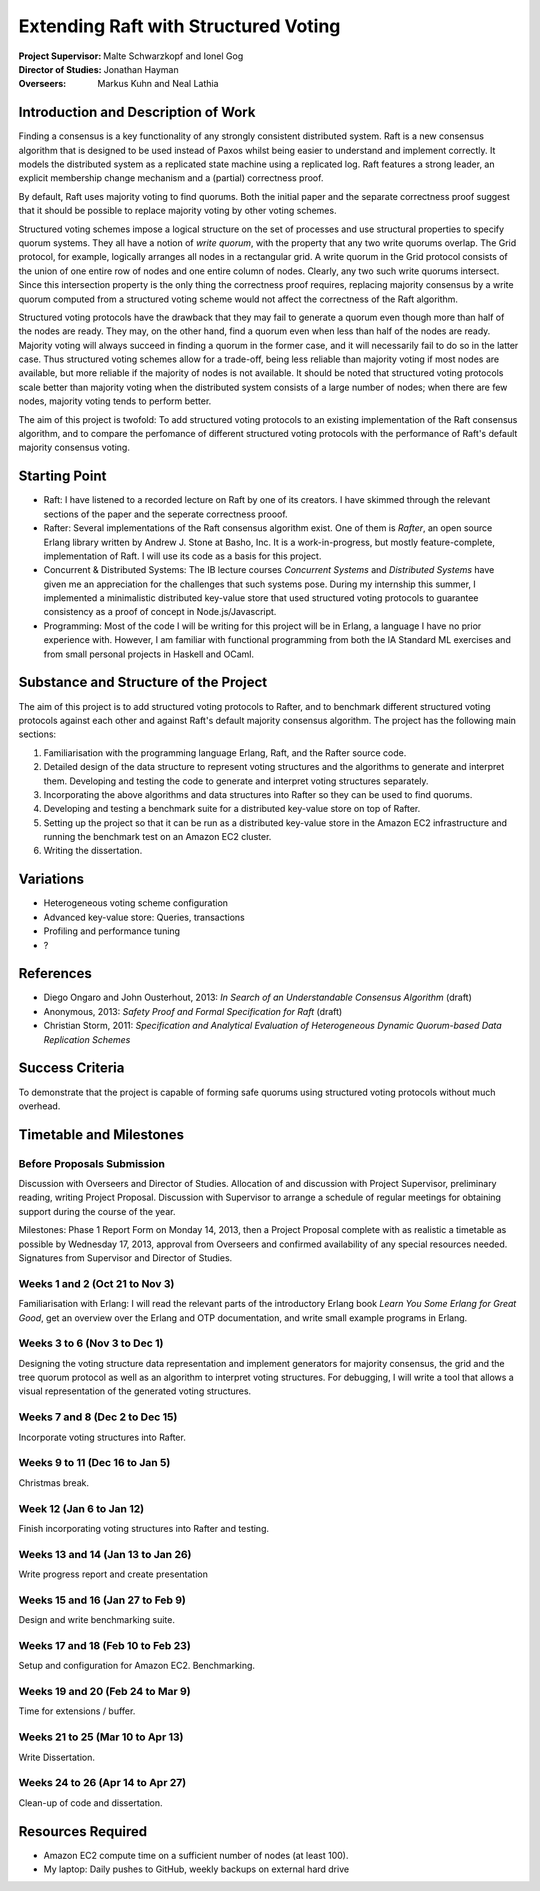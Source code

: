 Extending Raft with Structured Voting
=====================================

:Project Supervisor: Malte Schwarzkopf and Ionel Gog
:Director of Studies: Jonathan Hayman
:Overseers: Markus Kuhn and Neal Lathia

Introduction and Description of Work
------------------------------------

Finding a consensus is a key functionality of any strongly consistent distributed system. Raft is a new consensus algorithm that is designed to be used instead of Paxos whilst being easier to understand and implement correctly. It models the distributed system as a replicated state machine using a replicated log. Raft features a strong leader, an explicit membership change mechanism and a (partial) correctness proof.

By default, Raft uses majority voting to find quorums. Both the initial paper and the separate correctness proof suggest that it should be possible to replace majority voting by other voting schemes.

Structured voting schemes impose a logical structure on the set of processes and use structural properties to specify quorum systems. They all have a notion of *write quorum*, with the property that any two write quorums overlap. The Grid protocol, for example, logically arranges all nodes in a rectangular grid. A write quorum in the Grid protocol consists of the union of one entire row of nodes and one entire column of nodes. Clearly, any two such write quorums intersect. Since this intersection property is the only thing the correctness proof requires, replacing majority consensus by a write quorum computed from a structured voting scheme would not affect the correctness of the Raft algorithm.

Structured voting protocols have the drawback that they may fail to generate a quorum even though more than half of the nodes are ready. They may, on the other hand, find a quorum even when less than half of the nodes are ready. Majority voting will always succeed in finding a quorum in the former case, and it will necessarily fail to do so in the latter case. Thus structured voting schemes allow for a trade-off, being less reliable than majority voting if most nodes are available, but more reliable if the majority of nodes is not available. It should be noted that structured voting protocols scale better than majority voting when the distributed system consists of a large number of nodes; when there are few nodes, majority voting tends to perform better.

The aim of this project is twofold: To add structured voting protocols to an existing implementation of the Raft consensus algorithm, and to compare the perfomance of different structured voting protocols with the performance of Raft's default majority consensus voting.

Starting Point
--------------

- Raft: I have listened to a recorded lecture on Raft by one of its creators. I have skimmed through the relevant sections of the paper and the seperate correctness prooof.
- Rafter: Several implementations of the Raft consensus algorithm exist. One of them is *Rafter*, an open source Erlang library written by Andrew J. Stone at Basho, Inc. It is a work-in-progress, but mostly feature-complete, implementation of Raft. I will use its code as a basis for this project.
- Concurrent & Distributed Systems: The IB lecture courses *Concurrent Systems* and *Distributed Systems* have given me an appreciation for the challenges that such systems pose. During my internship this summer, I implemented a minimalistic distributed key-value store that used structured voting protocols to guarantee consistency as a proof of concept in Node.js/Javascript.
- Programming: Most of the code I will be writing for this project will be in Erlang, a language I have no prior experience with. However, I am familiar with functional programming from both the IA Standard ML exercises and from small personal projects in Haskell and OCaml.

Substance and Structure of the Project
--------------------------------------

The aim of this project is to add structured voting protocols to Rafter, and to benchmark different structured voting protocols against each other and against Raft's default majority consensus algorithm. The project has the following main sections:

1. Familiarisation with the programming language Erlang, Raft, and the Rafter source code.
2. Detailed design of the data structure to represent voting structures and the algorithms to generate and interpret them. Developing and testing the code to generate and interpret voting structures separately.
3. Incorporating the above algorithms and data structures into Rafter so they can be used to find quorums.
4. Developing and testing a benchmark suite for a distributed key-value store on top of Rafter.
5. Setting up the project so that it can be run as a distributed key-value store in the Amazon EC2 infrastructure and running the benchmark test on an Amazon EC2 cluster.
6. Writing the dissertation.

Variations
----------

- Heterogeneous voting scheme configuration
- Advanced key-value store: Queries, transactions
- Profiling and performance tuning
- ?

References
----------

- Diego Ongaro and John Ousterhout, 2013: *In Search of an Understandable Consensus Algorithm* (draft)
- Anonymous, 2013: *Safety Proof and Formal Specification for Raft* (draft)
- Christian Storm, 2011: *Specification and Analytical Evaluation of Heterogeneous Dynamic Quorum-based Data Replication Schemes*

Success Criteria
----------------

To demonstrate that the project is capable of forming safe quorums using structured voting protocols without much overhead.

Timetable and Milestones
------------------------

Before Proposals Submission
~~~~~~~~~~~~~~~~~~~~~~~~~~~

Discussion with Overseers and Director of Studies. Allocation of and discussion with Project Supervisor, preliminary reading, writing Project Proposal. Discussion with Supervisor to arrange a schedule of regular meetings for obtaining support during the course of the year.

Milestones: Phase 1 Report Form on Monday 14, 2013, then a Project Proposal complete with as realistic a timetable as possible by Wednesday 17, 2013, approval from Overseers and confirmed availability of any special resources needed. Signatures from Supervisor and Director of Studies.

Weeks 1 and 2 (Oct 21 to Nov 3)
~~~~~~~~~~~~~~~~~~~~~~~~~~~~~~~

Familiarisation with Erlang: I will read the relevant parts of the introductory Erlang book *Learn You Some Erlang for Great Good*, get an overview over the Erlang and OTP documentation, and write small example programs in Erlang.

Weeks 3 to 6 (Nov 3 to Dec 1)
~~~~~~~~~~~~~~~~~~~~~~~~~~~~~

Designing the voting structure data representation and implement generators for majority consensus, the grid and the tree quorum protocol as well as an algorithm to interpret voting structures. For debugging, I will write a tool that allows a visual representation of the generated voting structures.

Weeks 7 and 8 (Dec 2 to Dec 15)
~~~~~~~~~~~~~~~~~~~~~~~~~~~~~~~

Incorporate voting structures into Rafter.

Weeks 9 to 11 (Dec 16 to Jan 5)
~~~~~~~~~~~~~~~~~~~~~~~~~~~~~~~

Christmas break.

Week 12 (Jan 6 to Jan 12)
~~~~~~~~~~~~~~~~~~~~~~~~~~~~~~~~~

Finish incorporating voting structures into Rafter and testing.

Weeks 13 and 14 (Jan 13 to Jan 26)
~~~~~~~~~~~~~~~~~~~~~~~~~~~~~~~~~~

Write progress report and create presentation

Weeks 15 and 16 (Jan 27 to Feb 9)
~~~~~~~~~~~~~~~~~~~~~~~~~~~~~~~~~

Design and write benchmarking suite.

Weeks 17 and 18 (Feb 10 to Feb 23)
~~~~~~~~~~~~~~~~~~~~~~~~~~~~~~~~~~

Setup and configuration for Amazon EC2. Benchmarking.

Weeks 19 and 20 (Feb 24 to Mar 9)
~~~~~~~~~~~~~~~~~~~~~~~~~~~~~~~~~

Time for extensions / buffer.

Weeks 21 to 25 (Mar 10 to Apr 13)
~~~~~~~~~~~~~~~~~~~~~~~~~~~~~~~~~

Write Dissertation.

Weeks 24 to 26 (Apr 14 to Apr 27)
~~~~~~~~~~~~~~~~~~~~~~~~~~~~~~~~~

Clean-up of code and dissertation.

Resources Required
------------------

- Amazon EC2 compute time on a sufficient number of nodes (at least 100).
- My laptop: Daily pushes to GitHub, weekly backups on external hard drive
